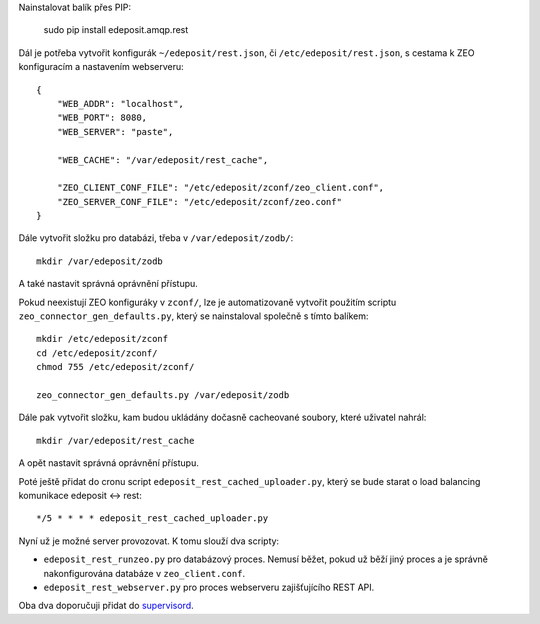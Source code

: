 Nainstalovat balík přes PIP:

    sudo pip install edeposit.amqp.rest

Dál je potřeba vytvořit konfigurák ``~/edeposit/rest.json``, či ``/etc/edeposit/rest.json``, s cestama k ZEO konfiguracím a nastavením webserveru::

    {
        "WEB_ADDR": "localhost",
        "WEB_PORT": 8080,
        "WEB_SERVER": "paste",

        "WEB_CACHE": "/var/edeposit/rest_cache",

        "ZEO_CLIENT_CONF_FILE": "/etc/edeposit/zconf/zeo_client.conf",
        "ZEO_SERVER_CONF_FILE": "/etc/edeposit/zconf/zeo.conf"
    }

Dále vytvořit složku pro databázi, třeba v ``/var/edeposit/zodb/``::

    mkdir /var/edeposit/zodb

A také nastavit správná oprávnění přístupu.

Pokud neexistují ZEO konfiguráky v ``zconf/``, lze je automatizovaně vytvořit použitím scriptu ``zeo_connector_gen_defaults.py``, který se nainstaloval společně s tímto balíkem::

    mkdir /etc/edeposit/zconf
    cd /etc/edeposit/zconf/
    chmod 755 /etc/edeposit/zconf/

    zeo_connector_gen_defaults.py /var/edeposit/zodb

Dále pak vytvořit složku, kam budou ukládány dočasně cacheované soubory, které uživatel nahrál::

    mkdir /var/edeposit/rest_cache

A opět nastavit správná oprávnění přístupu.

Poté ještě přidat do cronu script ``edeposit_rest_cached_uploader.py``, který se bude starat o load balancing komunikace edeposit <-> rest::

    */5 * * * * edeposit_rest_cached_uploader.py

Nyní už je možné server provozovat. K tomu slouží dva scripty:

- ``edeposit_rest_runzeo.py`` pro databázový proces. Nemusí běžet, pokud už běží jiný proces a je správně nakonfigurována databáze v ``zeo_client.conf``.

- ``edeposit_rest_webserver.py`` pro proces webserveru zajišťujícího REST API.

Oba dva doporučuji přidat do `supervisord`_.

.. _supervisord: http://supervisord.org/
